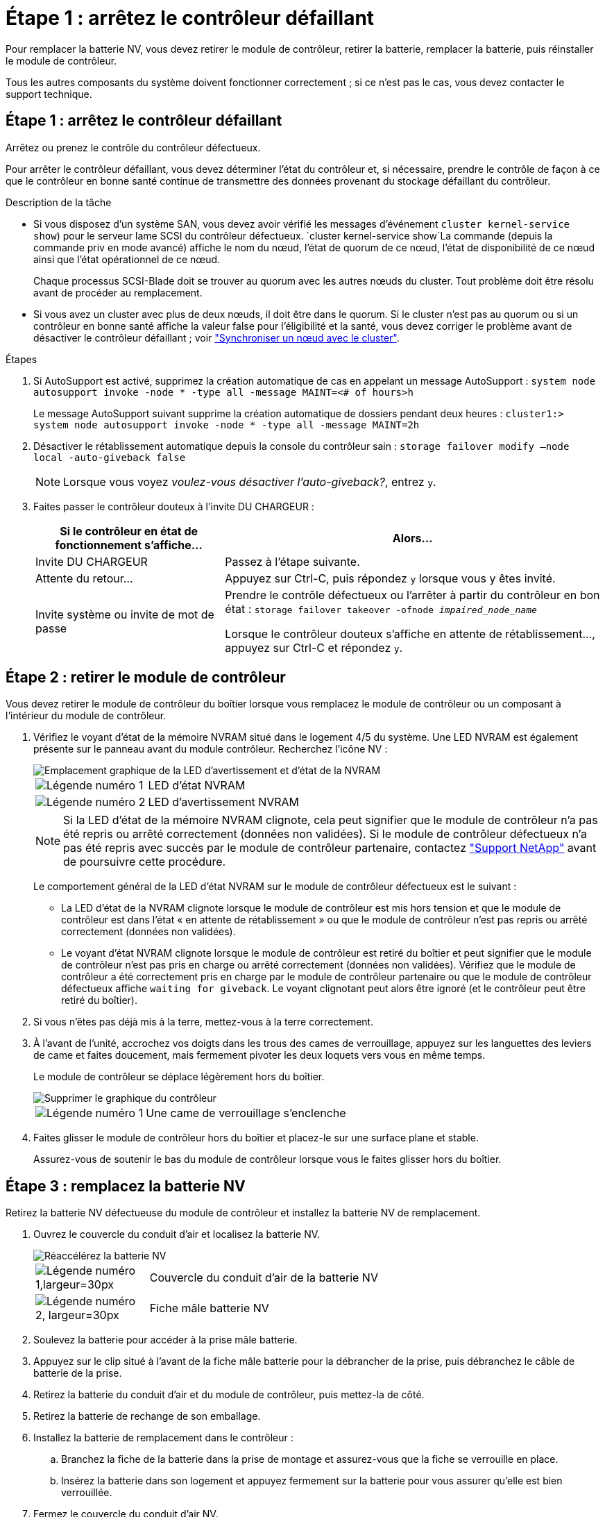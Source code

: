 = Étape 1 : arrêtez le contrôleur défaillant
:allow-uri-read: 


Pour remplacer la batterie NV, vous devez retirer le module de contrôleur, retirer la batterie, remplacer la batterie, puis réinstaller le module de contrôleur.

Tous les autres composants du système doivent fonctionner correctement ; si ce n'est pas le cas, vous devez contacter le support technique.



== Étape 1 : arrêtez le contrôleur défaillant

Arrêtez ou prenez le contrôle du contrôleur défectueux.

Pour arrêter le contrôleur défaillant, vous devez déterminer l'état du contrôleur et, si nécessaire, prendre le contrôle de façon à ce que le contrôleur en bonne santé continue de transmettre des données provenant du stockage défaillant du contrôleur.

.Description de la tâche
* Si vous disposez d'un système SAN, vous devez avoir vérifié les messages d'événement  `cluster kernel-service show`) pour le serveur lame SCSI du contrôleur défectueux.  `cluster kernel-service show`La commande (depuis la commande priv en mode avancé) affiche le nom du nœud, l'état de quorum de ce nœud, l'état de disponibilité de ce nœud ainsi que l'état opérationnel de ce nœud.
+
Chaque processus SCSI-Blade doit se trouver au quorum avec les autres nœuds du cluster. Tout problème doit être résolu avant de procéder au remplacement.

* Si vous avez un cluster avec plus de deux nœuds, il doit être dans le quorum. Si le cluster n'est pas au quorum ou si un contrôleur en bonne santé affiche la valeur false pour l'éligibilité et la santé, vous devez corriger le problème avant de désactiver le contrôleur défaillant ; voir link:https://docs.netapp.com/us-en/ontap/system-admin/synchronize-node-cluster-task.html?q=Quorum["Synchroniser un nœud avec le cluster"^].


.Étapes
. Si AutoSupport est activé, supprimez la création automatique de cas en appelant un message AutoSupport : `system node autosupport invoke -node * -type all -message MAINT=<# of hours>h`
+
Le message AutoSupport suivant supprime la création automatique de dossiers pendant deux heures : `cluster1:> system node autosupport invoke -node * -type all -message MAINT=2h`

. Désactiver le rétablissement automatique depuis la console du contrôleur sain : `storage failover modify –node local -auto-giveback false`
+

NOTE: Lorsque vous voyez _voulez-vous désactiver l'auto-giveback?_, entrez `y`.

. Faites passer le contrôleur douteux à l'invite DU CHARGEUR :
+
[cols="1,2"]
|===
| Si le contrôleur en état de fonctionnement s'affiche... | Alors... 


 a| 
Invite DU CHARGEUR
 a| 
Passez à l'étape suivante.



 a| 
Attente du retour...
 a| 
Appuyez sur Ctrl-C, puis répondez `y` lorsque vous y êtes invité.



 a| 
Invite système ou invite de mot de passe
 a| 
Prendre le contrôle défectueux ou l'arrêter à partir du contrôleur en bon état : `storage failover takeover -ofnode _impaired_node_name_`

Lorsque le contrôleur douteux s'affiche en attente de rétablissement..., appuyez sur Ctrl-C et répondez `y`.

|===




== Étape 2 : retirer le module de contrôleur

Vous devez retirer le module de contrôleur du boîtier lorsque vous remplacez le module de contrôleur ou un composant à l'intérieur du module de contrôleur.

. Vérifiez le voyant d'état de la mémoire NVRAM situé dans le logement 4/5 du système. Une LED NVRAM est également présente sur le panneau avant du module contrôleur. Recherchez l'icône NV :
+
image::../media/drw_a1K-70-90_nvram-led_ieops-1463.svg[Emplacement graphique de la LED d'avertissement et d'état de la NVRAM]

+
[cols="1,4"]
|===


 a| 
image:../media/legend_icon_01.png["Légende numéro 1"]
 a| 
LED d'état NVRAM



 a| 
image:../media/legend_icon_02.png["Légende numéro 2"]
 a| 
LED d'avertissement NVRAM

|===
+

NOTE: Si la LED d'état de la mémoire NVRAM clignote, cela peut signifier que le module de contrôleur n'a pas été repris ou arrêté correctement (données non validées). Si le module de contrôleur défectueux n'a pas été repris avec succès par le module de contrôleur partenaire, contactez https://mysupport.netapp.com/site/global/dashboard["Support NetApp"] avant de poursuivre cette procédure.

+
Le comportement général de la LED d'état NVRAM sur le module de contrôleur défectueux est le suivant :

+
** La LED d'état de la NVRAM clignote lorsque le module de contrôleur est mis hors tension et que le module de contrôleur est dans l'état « en attente de rétablissement » ou que le module de contrôleur n'est pas repris ou arrêté correctement (données non validées).
** Le voyant d'état NVRAM clignote lorsque le module de contrôleur est retiré du boîtier et peut signifier que le module de contrôleur n'est pas pris en charge ou arrêté correctement (données non validées). Vérifiez que le module de contrôleur a été correctement pris en charge par le module de contrôleur partenaire ou que le module de contrôleur défectueux affiche `waiting for giveback`. Le voyant clignotant peut alors être ignoré (et le contrôleur peut être retiré du boîtier).


. Si vous n'êtes pas déjà mis à la terre, mettez-vous à la terre correctement.
. À l'avant de l'unité, accrochez vos doigts dans les trous des cames de verrouillage, appuyez sur les languettes des leviers de came et faites doucement, mais fermement pivoter les deux loquets vers vous en même temps.
+
Le module de contrôleur se déplace légèrement hors du boîtier.

+
image::../media/drw_a1k_pcm_remove_replace_ieops-1375.svg[Supprimer le graphique du contrôleur]

+
[cols="1,4"]
|===


 a| 
image:../media/legend_icon_01.png["Légende numéro 1"]
| Une came de verrouillage s'enclenche 
|===
. Faites glisser le module de contrôleur hors du boîtier et placez-le sur une surface plane et stable.
+
Assurez-vous de soutenir le bas du module de contrôleur lorsque vous le faites glisser hors du boîtier.





== Étape 3 : remplacez la batterie NV

Retirez la batterie NV défectueuse du module de contrôleur et installez la batterie NV de remplacement.

. Ouvrez le couvercle du conduit d'air et localisez la batterie NV.
+
image::../media/drw_a1k_remove_replace_nvmembat_ieops-1379.svg[Réaccélérez la batterie NV]

+
[cols="1,4"]
|===


 a| 
image:../media/legend_icon_01.svg["Légende numéro 1,largeur=30px"]
| Couvercle du conduit d'air de la batterie NV 


 a| 
image:../media/legend_icon_02.svg["Légende numéro 2, largeur=30px"]
 a| 
Fiche mâle batterie NV

|===
. Soulevez la batterie pour accéder à la prise mâle batterie.
. Appuyez sur le clip situé à l'avant de la fiche mâle batterie pour la débrancher de la prise, puis débranchez le câble de batterie de la prise.
. Retirez la batterie du conduit d'air et du module de contrôleur, puis mettez-la de côté.
. Retirez la batterie de rechange de son emballage.
. Installez la batterie de remplacement dans le contrôleur :
+
.. Branchez la fiche de la batterie dans la prise de montage et assurez-vous que la fiche se verrouille en place.
.. Insérez la batterie dans son logement et appuyez fermement sur la batterie pour vous assurer qu'elle est bien verrouillée.


. Fermez le couvercle du conduit d'air NV.
+
Assurez-vous que la fiche se verrouille dans la prise.





== Étape 4 : réinstallez le module de contrôleur

Réinstallez le module de contrôleur et démarrez-le.

. Si ce n'est déjà fait, fermer le conduit d'air.
. Alignez l'extrémité du module de contrôleur avec l'ouverture du boîtier, puis faites glisser le module de contrôleur dans le châssis, les leviers tournés vers l'avant du système.
. Une fois que le module de contrôleur vous empêche de le faire glisser plus loin, faites pivoter les poignées de came vers l'intérieur jusqu'à ce qu'elles se reverrouillent sous les ventilateurs
+

NOTE: N'appliquez pas une force excessive lorsque vous faites glisser le module de contrôleur dans le boîtier pour éviter d'endommager les connecteurs.

+
Le module de contrôleur commence à démarrer dès qu'il est complètement inséré dans le boîtier.

. Restaurez le retour automatique si vous le désactivez à l'aide de `storage failover modify -node local -auto-giveback true` commande.
. Si AutoSupport est activé, restaurez/annulez la création automatique de cas à l'aide de la `system node autosupport invoke -node * -type all -message MAINT=END` commande.




== Étape 5 : renvoyer la pièce défaillante à NetApp

Retournez la pièce défectueuse à NetApp, tel que décrit dans les instructions RMA (retour de matériel) fournies avec le kit. Voir la https://mysupport.netapp.com/site/info/rma["Retour de pièces et remplacements"] page pour plus d'informations.
